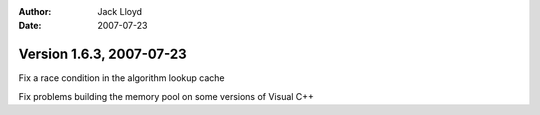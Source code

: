 
:Author: Jack Lloyd
:Date: 2007-07-23

Version 1.6.3, 2007-07-23
----------------------------------------

Fix a race condition in the algorithm lookup cache

Fix problems building the memory pool on some versions of Visual C++

